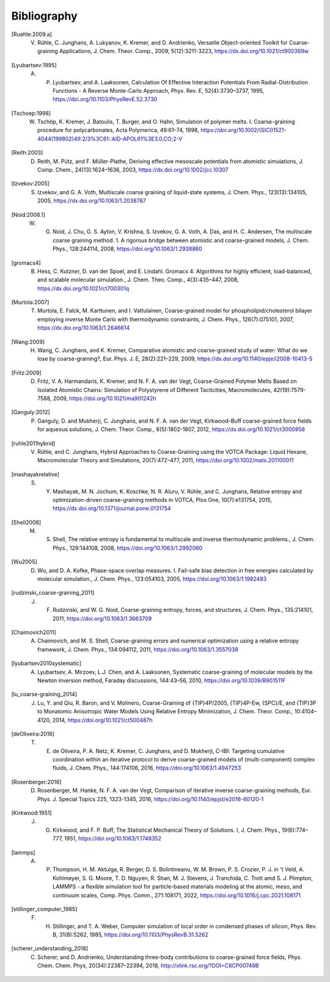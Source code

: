 Bibliography
============

.. [Ruehle:2009.a] V. Rühle, C. Junghans, A. Lukyanov, K. Kremer, and D. Andrienko, Versatile Object-oriented Toolkit for Coarse-graining Applications, J. Chem. Theor. Comp., 2009, 5(12):3211-3223, https://dx.doi.org/10.1021/ct900369w
.. [Lyubartsev:1995] A. P. Lyubartsev, and A. Laaksonen, Calculation Of Effective Interaction Potentials From Radial-Distribution Functions - A Reverse Monte-Carlo Approach, Phys. Rev. E, 52(4):3730–3737, 1995, https://doi.org/10.1103/PhysRevE.52.3730
.. [Tschoep:1998] W. Tschöp, K. Kremer, J. Batoulis, T. Burger, and O. Hahn, Simulation of polymer melts. I. Coarse-graining procedure for polycarbonates, Acta Polymerica, 49:61–74, 1998, https://doi.org/10.1002/(SICI)1521-4044(199802)49:2/3%3C61::AID-APOL61%3E3.0.CO;2-V
.. [Reith:2003] D. Reith, M. Pütz, and F. Müller-Plathe, Deriving effective mesoscale potentials from atomistic simulations, J. Comp. Chem., 24(13):1624–1636, 2003, https://dx.doi.org/10.1002/jcc.10307
.. [Izvekov:2005] S. Izvekov, and G. A. Voth, Multiscale coarse graining of liquid-state systems, J. Chem. Phys., 123(13):134105, 2005, https://dx.doi.org/10.1063/1.2038787
.. [Noid:2008.1] W. G. Noid, J. Chu, G. S. Ayton, V. Krishna, S. Izvekov, G. A. Voth, A. Das, and H. C. Andersen, The multiscale coarse graining method. 1. A rigorous bridge between atomistic and coarse-grained models, J. Chem. Phys., 128:244114, 2008, https://doi.org/10.1063/1.2938860
.. [gromacs4] B. Hess, C. Kutzner, D. van der Spoel, and E. Lindahl. Gromacs 4: Algorithms for highly efficient, load-balanced, and scalable molecular simulation., J. Chem. Theo. Comp., 4(3):435–447, 2008, https://dx.doi.org/10.1021/ct700301q
.. [Murtola:2007] T. Murtola, E. Falck, M. Karttunen, and I. Vattulainen, Coarse-grained model for phospholipid/cholesterol bilayer employing inverse Monte Carlo with thermodynamic constraints, J. Chem. Phys., 126(7):075101, 2007, https://dx.doi.org/10.1063/1.2646614
.. [Wang:2009] H. Wang, C. Junghans, and K. Kremer, Comparative atomistic and coarse-grained study of water: What do we lose by coarse-graining?, Eur. Phys. J. E, 28(2):221–229, 2009, https://dx.doi.org/10.1140/epje/i2008-10413-5
.. [Fritz:2009] D. Fritz, V. A. Harmandaris, K. Kremer, and N. F. A. van der Vegt, Coarse-Grained Polymer Melts Based on Isolated Atomistic Chains: Simulation of Polystyrene of Different Tacticities, Macromolecules, 42(19):7579-7588, 2009, https://doi.org/10.1021/ma901242h
.. [Ganguly:2012] P. Ganguly, D. and Mukherji, C. Junghans, and N. F. A. van der Vegt, Kirkwood-Buff coarse-grained force fields for aqueous solutions, J. Chem. Theor. Comp., 8(5):1802-1807, 2012, https://dx.doi.org/10.1021/ct3000958
.. [ruhle2011hybrid] V. Rühle, and C. Junghans, Hybrid Approaches to Coarse-Graining using the VOTCA Package: Liquid Hexane, Macromolecular Theory and Simulations, 20(7):472–477, 2011, https://doi.org/10.1002/mats.201100011
.. [mashayakrelative] S. Y. Mashayak, M. N. Jochum, K. Koschke, N. R. Aluru, V. Rühle, and C. Junghans, Relative entropy and optimization-driven coarse-graining methods in VOTCA, Plos One, 10(7):e131754, 2015, https://dx.doi.org/10.1371/journal.pone.0131754
.. [Shell2008] M. S. Shell, The relative entropy is fundamental to multiscale and inverse thermodynamic problems., J. Chem. Phys., 129:144108, 2008, https://doi.org/10.1063/1.2992060
.. [Wu2005] D. Wu, and D. A. Kofke, Phase-space overlap measures. I. Fail-safe bias detection in free energies calculated by molecular simulation., J. Chem. Phys., 123:054103, 2005, https://doi.org/10.1063/1.1992483
.. [rudzinski_coarse-graining_2011] J. F. Rudzinski, and W. G. Noid, Coarse-graining entropy, forces, and structures, J. Chem. Phys., 135:214101, 2011, https://doi.org/10.1063/1.3663709
.. [Chaimovich2011] A. Chaimovich, and M. S. Shell, Coarse-graining errors and numerical optimization using a relative entropy framework, J. Chem. Phys., 134:094112, 2011, https://doi.org/10.1063/1.3557038
.. [lyubartsev2010systematic] A. Lyubartsev, A. Mirzoev, L.J. Chen, and A. Laaksonen, Systematic coarse-graining of molecular models by the Newton inversion method, Faraday discussions, 144:43–56, 2010, https://doi.org/10.1039/B901511F
.. [lu_coarse-graining_2014] J. Lu, Y. and Qiu, R. Baron, and V. Molinero, Coarse-Graining of {TIP}4P/2005, {TIP}4P-Ew, {SPC}/E, and {TIP}3P to Monatomic Anisotropic Water Models Using Relative Entropy Minimization, J. Chem. Theor. Comp., 10:4104–4120, 2014, https://doi.org/10.1021/ct500487h
.. [deOliveira:2016] T. E. de Oliveira, P. A. Netz, K. Kremer, C. Junghans, and D. Mukherji, C–IBI: Targeting cumulative coordination within an iterative protocol to derive coarse-grained models of (multi-component) complex fluids, J. Chem. Phys., 144:174106, 2016, https://doi.org/10.1063/1.4947253
.. [Rosenberger:2016] D. Rosenberger, M. Hanke, N. F. A. van der Vegt, Comparison of iterative inverse coarse-graining methods, Eur. Phys. J. Special Topics 225, 1323-1345, 2016, https://doi.org/10.1140/epjst/e2016-60120-1
.. [Kirkwood:1951] J. G. Kirkwood, and F. P. Buff, The Statistical Mechanical Theory of Solutions. I, J. Chem. Phys., 19(6):774–777, 1951, https://doi.org/10.1063/1.1748352
.. .. [Delbary:2020] F. Delbary, M. Hanke and D. Ivanizki, A generalized Newton iteration for computing the solution of the inverse Henderson problem, Inverse Probl. Sci. Eng., 28(8):1166-1190 2020, https://dx.doi.org/10.1080/17415977.2019.1710504
.. .. [Bernhardt:2021] M. P. Bernhardt, M. Hanke and N. F. A. van der Vegt, Iterative integral equation methods for structural coarse-graining, J. Chem. Phys., 154:084118, 2021, https://dx.doi.org/10.1063/5.0038633
.. [lammps] A. P. Thompson, H. M. Aktulga, R. Berger, D. S. Bolintineanu, W. M. Brown, P. S. Crozier, P. J. in 't Veld, A. Kohlmeyer, S. G. Moore, T. D. Nguyen, R. Shan, M. J. Stevens, J. Tranchida, C. Trott amd S. J. Plimpton, LAMMPS - a flexible simulation tool for particle-based materials modeling at the atomic, meso, and continuum scales, Comp. Phys. Comm., 271:108171, 2022, https://doi.org/10.1016/j.cpc.2021.108171
.. [stillinger_computer_1985] F. H. Stillinger, and T. A. Weber, Computer simulation of local order in condensed phases of silicon, Phys. Rev. B, 31(8):5262, 1985, https://doi.org/10.1103/PhysRevB.31.5262
.. [scherer_understanding_2018] C. Scherer, and D. Andrienko, Understanding three-body contributions to coarse-grained force fields, Phys. Chem. Chem. Phys, 20(34):22387–22394, 2018, http://xlink.rsc.org/?DOI=C8CP00746B
